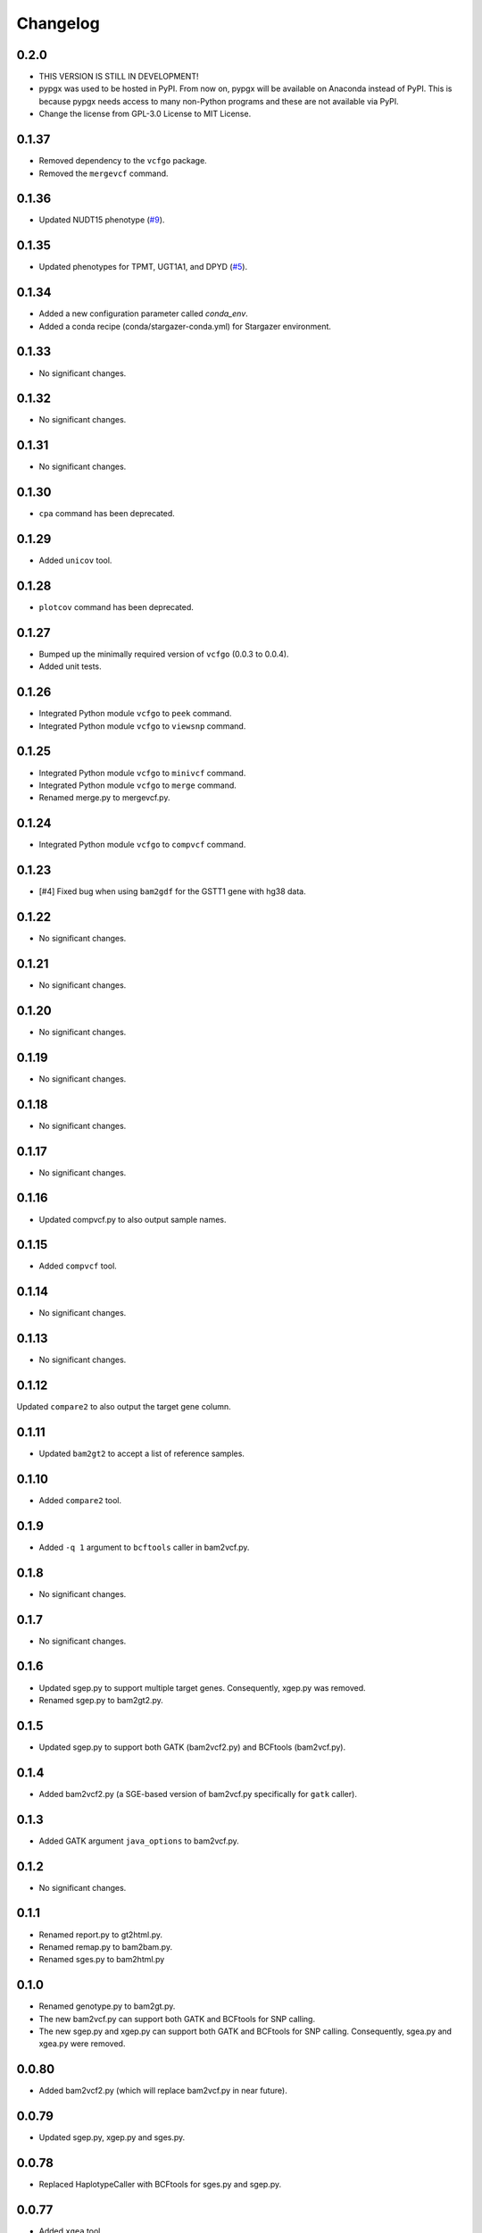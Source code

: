 Changelog
*********

0.2.0
-----

* THIS VERSION IS STILL IN DEVELOPMENT!
* pypgx was used to be hosted in PyPI. From now on, pypgx will be available on Anaconda instead of PyPI. This is because pypgx needs access to many non-Python programs and these are not available via PyPI.
* Change the license from GPL-3.0 License to MIT License.

0.1.37
------

* Removed dependency to the ``vcfgo`` package.
* Removed the ``mergevcf`` command.

0.1.36
------

* Updated NUDT15 phenotype (`#9 <https://github.com/sbslee/pypgx/pull/9>`_).

0.1.35
------

* Updated phenotypes for TPMT, UGT1A1, and DPYD (`#5 <https://github.com/sbslee/pypgx/issues/5>`_).

0.1.34
------

* Added a new configuration parameter called `conda_env`.
* Added a conda recipe (conda/stargazer-conda.yml) for Stargazer environment.

0.1.33
------

* No significant changes.

0.1.32
------

* No significant changes.

0.1.31
------

* No significant changes.

0.1.30
------

* ``cpa`` command has been deprecated.

0.1.29
------

* Added ``unicov`` tool.

0.1.28
------

* ``plotcov`` command has been deprecated.

0.1.27
------

* Bumped up the minimally required version of ``vcfgo`` (0.0.3 to 0.0.4).
* Added unit tests.

0.1.26
------

* Integrated Python module ``vcfgo`` to ``peek`` command.
* Integrated Python module ``vcfgo`` to ``viewsnp`` command.

0.1.25
------

* Integrated Python module ``vcfgo`` to ``minivcf`` command.
* Integrated Python module ``vcfgo`` to ``merge`` command.
* Renamed merge.py to mergevcf.py.

0.1.24
------

* Integrated Python module ``vcfgo`` to ``compvcf`` command.

0.1.23
------

* [#4] Fixed bug when using ``bam2gdf`` for the GSTT1 gene with hg38 data.

0.1.22
------

* No significant changes.

0.1.21
------

* No significant changes.

0.1.20
------

* No significant changes.

0.1.19
------

* No significant changes.

0.1.18
------

* No significant changes.

0.1.17
------

* No significant changes.

0.1.16
------

* Updated compvcf.py to also output sample names.

0.1.15
------

* Added ``compvcf`` tool.

0.1.14
------

* No significant changes.

0.1.13
------

* No significant changes.

0.1.12
------

Updated ``compare2`` to also output the target gene column.

0.1.11
------

* Updated ``bam2gt2`` to accept a list of reference samples.

0.1.10
------

* Added ``compare2`` tool.

0.1.9
-----

* Added ``-q 1`` argument to ``bcftools`` caller in bam2vcf.py.

0.1.8
-----

* No significant changes.

0.1.7
-----

* No significant changes.

0.1.6
-----

* Updated sgep.py to support multiple target genes. Consequently, xgep.py was removed.
* Renamed sgep.py to bam2gt2.py.

0.1.5
-----

* Updated sgep.py to support both GATK (bam2vcf2.py) and BCFtools (bam2vcf.py).

0.1.4
-----

* Added bam2vcf2.py (a SGE-based version of bam2vcf.py specifically for ``gatk`` caller).

0.1.3
-----

* Added GATK argument ``java_options`` to bam2vcf.py.

0.1.2
-----

* No significant changes.

0.1.1
-----

* Renamed report.py to gt2html.py.
* Renamed remap.py to bam2bam.py.
* Renamed sges.py to bam2html.py

0.1.0
-----

* Renamed genotype.py to bam2gt.py.
* The new bam2vcf.py can support both GATK and BCFtools for SNP calling.
* The new sgep.py and xgep.py can support both GATK and BCFtools for SNP calling. Consequently, sgea.py and xgea.py were removed.

0.0.80
------

* Added bam2vcf2.py (which will replace bam2vcf.py in near future).

0.0.79
------

* Updated sgep.py, xgep.py and sges.py.

0.0.78
------

* Replaced HaplotypeCaller with BCFtools for sges.py and sgep.py.

0.0.77
------

* Added ``xgea`` tool.

0.0.76
------

* Added ``xgep`` tool.

0.0.75
------

Fixed a bug in the Drugs section for report.py.

0.0.74
------

* Fixed incorrect argument setting for BAM files.

0.0.73
------

* Updated report.py and gt2pt.py.

0.0.72
------

* Updated summary.py and meta.py.

0.0.71
------

* Updated gt2pt.py for CYP2C19 gene.

0.0.70
------

* Added ``gt2pt`` tool (only supports CYP2D6 gene for now).

0.0.69
------

* Updated bam2gdf.py and bam2vcf.py.

0.0.68
------

* Updated sgea.py.

0.0.67
------

* Updated sgep.py.

0.0.66
------

* Updated sges.py and report.py.

0.0.65
------

* Updated genotype.py.

0.0.64
------

* Updated genotype.py.

0.0.63
------

* Added ``genotype`` tool.

0.0.62
------

* Updated bam2vcf.py.

0.0.61
------

* Updated bam2vcf.py.

0.0.60
------

* Added elapsed run time to logging.

0.0.59
------

* Added ``bam2vcf`` tool.

0.0.58
------

* No significant changes.

0.0.57
------

* Updated report.py.

0.0.56
------

* Updated fq2bam.py and remap.py.

0.0.55
------

* No significant changes.

0.0.54
------

* Increased compatibility with Stargazer.

0.0.53
------

* Updated sglib.py.

0.0.52
------

* No significant changes.

0.0.51
------

* No significant changes.

0.0.50
------

* No significant changes.

0.0.49
------

* No significant changes.

0.0.48
------

* Updated ``bam2gdf`` tool to support hg38.

0.0.47
------

* Updated configuration parameters.

0.0.46
------

* Added VCF only mode to ``sges`` tool.

0.0.45
------

* Added VCF only mode to ``sgea`` tool.

0.0.44
------

* Added VCF only mode to ``sgep`` tool.

0.0.43
------

* No significant changes.

0.0.42
------

* Added sglib.py.

0.0.41
------

* No significant changes.

0.0.40
------

* No significant changes.

0.0.39
------

* Added ``snp`` tool.

0.0.38
------

* Added ``peek`` tool.

0.0.37
------

* Added ``liftover`` tool.

0.0.36
------

* Added ``check`` tool.

0.0.35
------

* Added ``plotcov`` tool.

0.0.34
------

* No significant changes.

0.0.33
------

* Added ``cpa`` tool.

0.0.32
------

* Added ``sges`` tool.

0.0.31
------

* Added ``sgep`` tool.

0.0.30
------

* Added ``sgea`` tool.

0.0.29
------

* Added ``fq2bam`` tool.

0.0.28
------

* Added ``remap`` tool.

0.0.27
------

* Added ``compare`` tool.

0.0.26
------

* No significant changes.

0.0.25
------

* Added ``meta`` tool.

0.0.24
------

* Added ``summary`` tool.

0.0.23
------

* No significant changes.

0.0.22
------

* No significant changes.

0.0.21
------

* No significant changes.

0.0.20
------

* Added version.py.

0.0.19
------

* Updated ``VCFFile`` class.

0.0.18
------

* Added ``merge`` tool.

0.0.17
------

* Added ``minivcf`` tool.

0.0.16
------

* No significant changes.

0.0.15
------

* Added Read the Docs.

0.0.14
------

* Added type hints.

0.0.13
------

* Added ``bam2gdf`` tool.

0.0.12
------

* Added ``bam2sdf`` tool.

0.0.11
------

* Added ``sdf2gdf`` tool.

0.0.10
------

* Updated ``pgkb`` tool to be run within Python.

0.0.9
-----

* No significant changes.

0.0.8
-----

* No significant changes.

0.0.7
-----

* Added ``report`` tool.
* Added ``resources`` directory.

0.0.6
-----

* No significant changes.

0.0.5
-----

* No significant changes.

0.0.4
-----

* Added ``pgkb`` tool.

0.0.3
-----

* Added common.py.

0.0.2
-----

* No significant changes.

0.0.1
-----

* Initial release.
